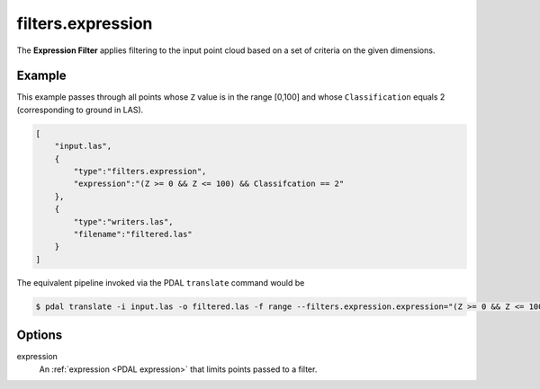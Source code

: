 .. _filters.expression:

filters.expression
======================

The **Expression Filter** applies filtering to the input point cloud
based on a set of criteria on the given dimensions.

.. embed::

.. streamable::

Example
-------

This example passes through all points whose ``Z`` value is in the
range [0,100]
and whose ``Classification`` equals 2 (corresponding to ground in LAS).


.. code-block:: json

  [
      "input.las",
      {
          "type":"filters.expression",
          "expression":"(Z >= 0 && Z <= 100) && Classifcation == 2"
      },
      {
          "type":"writers.las",
          "filename":"filtered.las"
      }
  ]


The equivalent pipeline invoked via the PDAL ``translate`` command would be

.. code-block:: bash

  $ pdal translate -i input.las -o filtered.las -f range --filters.expression.expression="(Z >= 0 && Z <= 100) && Classifcation == 2"

Options
-------

expression
  An :ref:`expression <PDAL expression>` that limits points passed to a filter.

